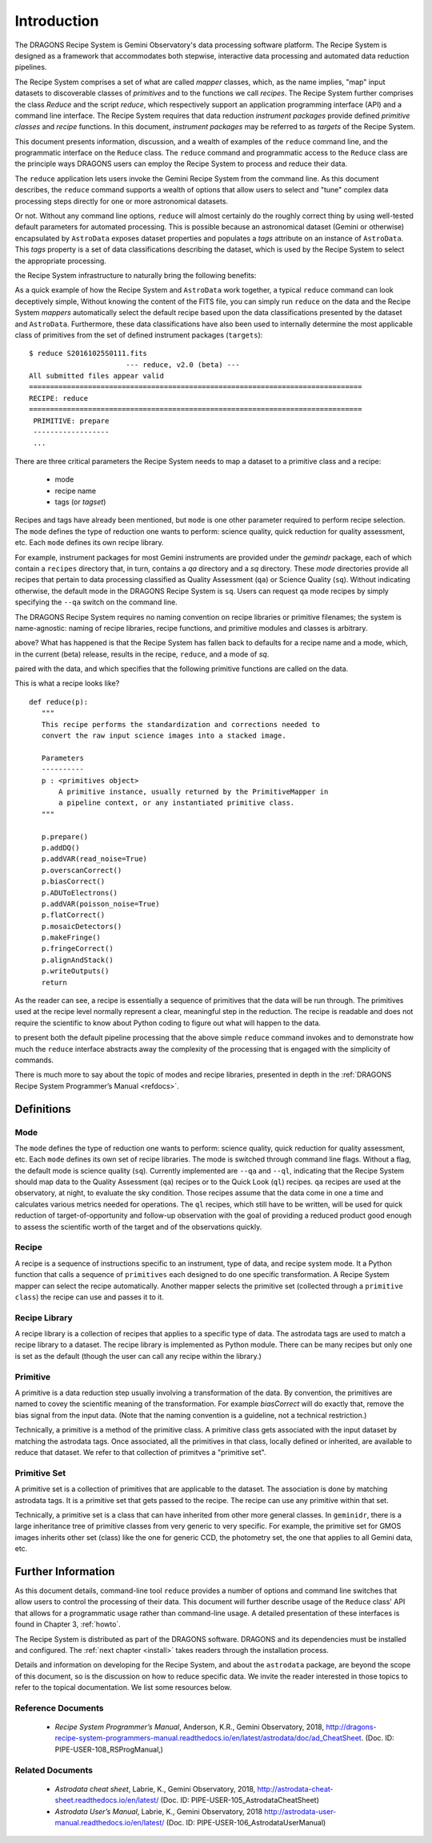 .. include howto

.. _intro:

************
Introduction
************
The DRAGONS Recipe System is Gemini Observatory's data processing software platform.
The Recipe System is designed as a framework that accommodates both stepwise,
interactive data processing and automated data reduction pipelines.

The Recipe System comprises a set of what are called `mapper` classes, which, 
as the name implies, "map" input datasets to discoverable classes of `primitives` 
and to the functions we call `recipes`. The Recipe System further comprises the 
class `Reduce` and the script `reduce`, which respectively support an application 
programming interface (API) and a command line interface. The Recipe System 
requires that data reduction `instrument packages` provide defined `primitive 
classes` and `recipe` functions. In this document, `instrument packages` may
be referred to as `targets` of the Recipe System.

This document presents information, discussion, and a wealth of examples of 
the ``reduce`` command line, and the programmatic interface on the ``Reduce``
class. The ``reduce`` command and programmatic access to the ``Reduce`` class
are the principle ways DRAGONS users can employ the Recipe System to process
and reduce their data.

The ``reduce`` application lets users invoke the Gemini Recipe System from 
the command line. As this document describes, the ``reduce`` command supports
a wealth of options that allow users to select and "tune" complex data processing
steps directly for one or more astronomical datasets.

Or not. Without any command line options, ``reduce`` will almost certainly
do the roughly correct thing by using well-tested default parameters for automated
processing. This is possible because an astronomical dataset (Gemini or otherwise)
encapsulated by ``AstroData`` exposes dataset properties and populates a *tags*
attribute on an instance of ``AstroData``. This *tags* property is a set of data
classifications describing the dataset, which is used by the Recipe System
to select the appropriate processing.

.. Defining the lexicon and coding the related actions allows ``AstroData`` and
the Recipe System infrastructure to naturally bring the following benefits:

.. • Instrument-agnostic programming
.. • Rapid development through isolation of dataset-specific heuristics
.. • A science-oriented data processing "recipe" system
.. • Automated and dynamic data processing
.. • Automatic propagation of associated data and metadata
.. • History, provenance, repeatability
.. • Support for building smart pipelines

As a quick example of how the Recipe System and ``AstroData`` work together, 
a typical ``reduce`` command can look deceptively simple, Without knowing the content
of the FITS file, you can simply run ``reduce`` on the data and the Recipe System
`mappers` automatically select the default recipe based upon the
data classifications presented by the dataset and ``AstroData``. Furthermore,
these data classifications have also been used to internally determine the most
applicable class of primitives from the set of defined instrument packages
(``targets``)::

 $ reduce S20161025S0111.fits
 			--- reduce, v2.0 (beta) ---
 All submitted files appear valid
 ===============================================================================
 RECIPE: reduce
 ===============================================================================
  PRIMITIVE: prepare
  ------------------
  ...

There are three critical parameters the Recipe System needs to map a dataset to
a primitive class and a recipe:

 * mode
 * recipe name
 * tags (or `tagset`)

Recipes and tags have already been mentioned, but ``mode`` is one other
parameter required to perform recipe selection.  The ``mode`` defines the
type of reduction one wants to perform: science quality, quick reduction
for quality assessment, etc.  Each ``mode`` defines its own recipe library.

For example, instrument packages for most Gemini instruments are provided under
the `gemindr` package, each of which contain a ``recipes`` directory that, in 
turn, contains a `qa` directory and a `sq` directory. These `mode` directories 
provide all recipes that pertain to data processing classified as Quality 
Assessment (``qa``) or Science Quality (``sq``).  Without indicating otherwise,
the default mode in the DRAGONS Recipe System is ``sq``. Users can request
``qa`` mode recipes by simply specifying the ``--qa`` switch on the command
line.

The DRAGONS Recipe System requires no naming convention on recipe
libraries or primitive filenames; the system is name-agnostic: naming of recipe
libraries, recipe functions, and primitive modules and classes is arbitrary. 

.. With no arguments passed on the command line, what has happened in the example
above? What has happened is that the Recipe System has fallen back to defaults
for a recipe name and a mode, which, in the current (beta) release, results
in the recipe, ``reduce``, and a mode of `sq`.

.. As indicated, a recipe is just a function that recieves a primitive instance
paired with the data, and which specifies that the following primitive functions 
are called on the data.

This is what a recipe looks like?
::

 def reduce(p):
    """
    This recipe performs the standardization and corrections needed to
    convert the raw input science images into a stacked image.

    Parameters
    ----------
    p : <primitives object>
        A primitive instance, usually returned by the PrimitiveMapper in
	a pipeline context, or any instantiated primitive class.
    """

    p.prepare()
    p.addDQ()
    p.addVAR(read_noise=True)
    p.overscanCorrect()
    p.biasCorrect()
    p.ADUToElectrons()
    p.addVAR(poisson_noise=True)
    p.flatCorrect()
    p.mosaicDetectors()
    p.makeFringe()
    p.fringeCorrect()
    p.alignAndStack()
    p.writeOutputs()
    return

As the reader can see, a recipe is essentially a sequence of primitives that
the data will be run through.  The primitives used at the recipe level
normally represent a clear, meaningful step in the reduction.  The recipe
is readable and does not require the scientific to know about Python coding
to figure out what will happen to the data.

.. The point here is not to overwhelm readers with a stack of primitive names, but
to present both the default pipeline processing that the above simple ``reduce`` 
command invokes and to demonstrate how much the ``reduce`` interface abstracts 
away the complexity of the processing that is engaged with the simplicity of 
commands.

There is much more to say about the topic of modes and recipe libraries, 
presented in depth in the :ref:`DRAGONS Recipe System Programmer’s Manual <refdocs>`.

Definitions
===========

Mode
----
The ``mode`` defines the type of reduction one wants to perform:
science quality, quick reduction for quality assessment, etc.
Each ``mode`` defines its own set of recipe libraries.
The mode is switched through command line flags.  Without a flag, the default
mode is science quality (``sq``).  Currently implemented are ``--qa`` and
``--ql``, indicating
that the Recipe System should map data to the Quality Assessment (``qa``)
recipes or to the Quick Look (``ql``) recipes.  ``qa`` recipes are used at
the observatory, at night, to evaluate the sky condition.  Those recipes
assume that the data come in one a time and calculates various metrics needed
for operations.  The ``ql`` recipes, which still have to be written, will
be used for quick reduction of target-of-opportunity and follow-up observation
with the goal of providing a reduced product good enough to assess the
scientific worth of the target and of the observations quickly.


Recipe
------
A recipe is a sequence of instructions specific to an instrument, type of
data, and recipe system mode.  It a Python function that calls a sequence
of ``primitives`` each designed to do one specific transformation.
A Recipe System mapper can select the recipe automatically.  Another mapper
selects the primitive set (collected through a ``primitive class``) the recipe
can use and passes it to it.


Recipe Library
--------------
A recipe library is a collection of recipes that applies to a specific
type of data.  The astrodata tags are used to match a recipe library to
a dataset.  The recipe library is implemented as Python module.  There can
be many recipes but only one is set as the default (though the user can
call any recipe within the library.)


Primitive
---------
A primitive is a data reduction step usually involving a transformation of
the data.  By convention, the primitives are named to covey the scientific
meaning of the transformation. For example `biasCorrect` will do exactly that,
remove the bias signal from the input data.  (Note that the naming convention
is a guideline, not a technical restriction.)

Technically, a primitive is a method of the primitive class.  A primitive
class gets associated with the input dataset by matching the astrodata tags.
Once associated, all the primitives in that class, locally defined or inherited,
are available to reduce that dataset.  We refer to that collection of
primitves a "primitive set".


Primitive Set
-------------
A primitive set is a collection of primitives that are applicable to the
dataset.  The association is done by matching astrodata tags.  It is a
primitive set that gets passed to the recipe.  The recipe can use any primitive
within that set.

Technically, a primitive set is a class that can have inherited from other more
general classes.  In ``geminidr``, there is a large inheritance tree of
primitive classes from very generic to very specific.  For example, the
primitive set for GMOS images inherits other set (class) like the one for
generic CCD, the photometry set, the one that applies to all Gemini data, etc.


Further Information
===================
As this document details, command-line tool ``reduce`` provides a number of
options and command
line switches that allow users to control the processing of their data.
This document will further describe usage of the ``Reduce`` class' API that
allows for a programmatic usage rather than command-line usage. A
detailed presentation of these interfaces is found in Chapter 3, :ref:`howto`.

The Recipe System is distributed as part of the DRAGONS software.
DRAGONS and its dependencies must be installed and configured.
The :ref:`next chapter <install>` takes readers through the installation process.

Details and information on developing for the Recipe System, and about the
``astrodata`` package, are beyond the scope of this document, so is the
discussion on how to reduce specific data.  We invite the reader interested
in those topics to refer to the topical documentation. We list some resources
below.


.. _refdocs:

Reference Documents
-------------------

  - `Recipe System Programmer’s Manual`, Anderson, K.R., Gemini Observatory, 2018,
    `<http://dragons-recipe-system-programmers-manual.readthedocs.io/en/latest/astrodata/doc/ad_CheatSheet>`_.
    (Doc. ID: PIPE-USER-108_RSProgManual,)

.. _related:

Related Documents
-----------------

  - `Astrodata cheat sheet`, Labrie, K., Gemini Observatory, 2018,
    `<http://astrodata-cheat-sheet.readthedocs.io/en/latest/>`_
    (Doc. ID: PIPE-USER-105_AstrodataCheatSheet)

  - `Astrodata User’s Manual`, Labrie, K., Gemini Observatory, 2018
    `<http://astrodata-user-manual.readthedocs.io/en/latest/>`_
    (Doc. ID:  PIPE-USER-106_AstrodataUserManual)

